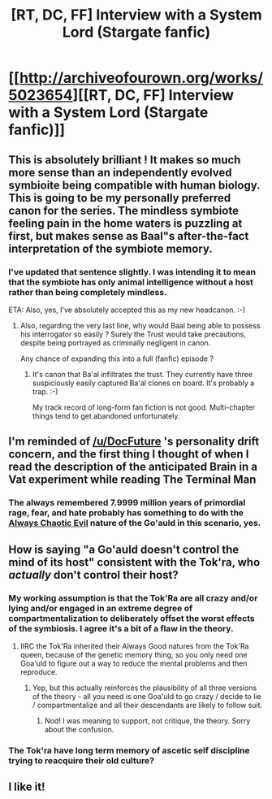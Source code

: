 #+TITLE: [RT, DC, FF] Interview with a System Lord (Stargate fanfic)

* [[http://archiveofourown.org/works/5023654][[RT, DC, FF] Interview with a System Lord (Stargate fanfic)]]
:PROPERTIES:
:Author: DRMacIver
:Score: 29
:DateUnix: 1445331468.0
:DateShort: 2015-Oct-20
:END:

** This is absolutely brilliant ! It makes so much more sense than an independently evolved symbioite being compatible with human biology. This is going to be my personally preferred canon for the series. The mindless symbiote feeling pain in the home waters is puzzling at first, but makes sense as Baal"s after-the-fact interpretation of the symbiote memory.
:PROPERTIES:
:Author: recursiveAI
:Score: 10
:DateUnix: 1445377396.0
:DateShort: 2015-Oct-21
:END:

*** I've updated that sentence slightly. I was intending it to mean that the symbiote has only animal intelligence without a host rather than being completely mindless.

ETA: Also, yes, I've absolutely accepted this as my new headcanon. :-)
:PROPERTIES:
:Author: DRMacIver
:Score: 3
:DateUnix: 1445420607.0
:DateShort: 2015-Oct-21
:END:

**** Also, regarding the very last line, why would Baal being able to possess his interrogator so easily ? Surely the Trust would take precautions, despite being portrayed as criminally negligent in canon.

Any chance of expanding this into a full (fanfic) episode ?
:PROPERTIES:
:Author: recursiveAI
:Score: 1
:DateUnix: 1445557828.0
:DateShort: 2015-Oct-23
:END:

***** It's canon that Ba'al infiltrates the trust. They currently have three suspiciously easily captured Ba'al clones on board. It's probably a trap. :-)

My track record of long-form fan fiction is not good. Multi-chapter things tend to get abandoned unfortunately.
:PROPERTIES:
:Author: DRMacIver
:Score: 1
:DateUnix: 1445596087.0
:DateShort: 2015-Oct-23
:END:


** I'm reminded of [[/u/DocFuture]] 's personality drift concern, and the first thing I thought of when I read the description of the anticipated Brain in a Vat experiment while reading The Terminal Man
:PROPERTIES:
:Author: Empiricist_or_not
:Score: 4
:DateUnix: 1445337678.0
:DateShort: 2015-Oct-20
:END:

*** The always remembered 7.9999 million years of primordial rage, fear, and hate probably has something to do with the [[http://tvtropes.org/pmwiki/pmwiki.php/Main/AlwaysChaoticEvil][Always Chaotic Evil]] nature of the Go'auld in this scenario, yes.
:PROPERTIES:
:Author: JackStargazer
:Score: 9
:DateUnix: 1445358486.0
:DateShort: 2015-Oct-20
:END:


** How is saying "a Go'auld doesn't control the mind of its host" consistent with the Tok'ra, who /actually/ don't control their host?
:PROPERTIES:
:Author: Jiro_T
:Score: 5
:DateUnix: 1445388559.0
:DateShort: 2015-Oct-21
:END:

*** My working assumption is that the Tok'Ra are all crazy and/or lying and/or engaged in an extreme degree of compartmentalization to deliberately offset the worst effects of the symbiosis. I agree it's a bit of a flaw in the theory.
:PROPERTIES:
:Author: DRMacIver
:Score: 6
:DateUnix: 1445420531.0
:DateShort: 2015-Oct-21
:END:

**** IIRC the Tok'Ra inherited their Always Good natures from the Tok'Ra queen, because of the genetic memory thing, so you only need one Goa'uld to figure out a way to reduce the mental problems and then reproduce.
:PROPERTIES:
:Author: callmebrotherg
:Score: 1
:DateUnix: 1445568131.0
:DateShort: 2015-Oct-23
:END:

***** Yep, but this actually reinforces the plausibility of all three versions of the theory - all you need is one Goa'uld to go crazy / decide to lie / compartmentalize and all their descendants are likely to follow suit.
:PROPERTIES:
:Author: DRMacIver
:Score: 2
:DateUnix: 1445595970.0
:DateShort: 2015-Oct-23
:END:

****** Nod! I was meaning to support, not critique, the theory. Sorry about the confusion.
:PROPERTIES:
:Author: callmebrotherg
:Score: 1
:DateUnix: 1445613085.0
:DateShort: 2015-Oct-23
:END:


*** The Tok'ra have long term memory of ascetic self discipline trying to reacquire their old culture?
:PROPERTIES:
:Author: Empiricist_or_not
:Score: 6
:DateUnix: 1445390435.0
:DateShort: 2015-Oct-21
:END:


** I like it!
:PROPERTIES:
:Author: Mbnewman19
:Score: 2
:DateUnix: 1445378938.0
:DateShort: 2015-Oct-21
:END:
